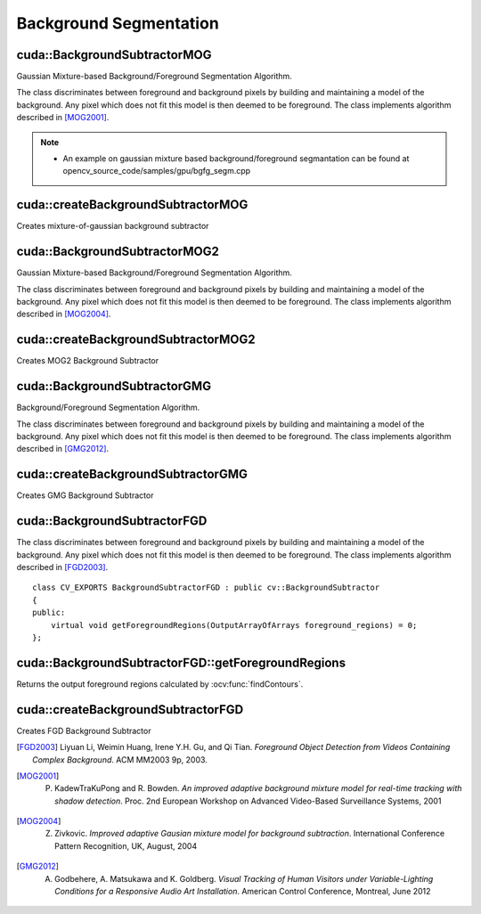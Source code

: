 Background Segmentation
=======================

.. highlight:: cpp



cuda::BackgroundSubtractorMOG
-----------------------------
Gaussian Mixture-based Background/Foreground Segmentation Algorithm.

.. ocv:class:: cuda::BackgroundSubtractorMOG : public cv::BackgroundSubtractorMOG

The class discriminates between foreground and background pixels by building and maintaining a model of the background. Any pixel which does not fit this model is then deemed to be foreground. The class implements algorithm described in [MOG2001]_.

.. seealso:: :ocv:class:`BackgroundSubtractorMOG`

.. note::

   * An example on gaussian mixture based background/foreground segmantation can be found at opencv_source_code/samples/gpu/bgfg_segm.cpp



cuda::createBackgroundSubtractorMOG
-----------------------------------
Creates mixture-of-gaussian background subtractor

.. ocv:function:: Ptr<cuda::BackgroundSubtractorMOG> cuda::createBackgroundSubtractorMOG(int history=200, int nmixtures=5, double backgroundRatio=0.7, double noiseSigma=0)

    :param history: Length of the history.

    :param nmixtures: Number of Gaussian mixtures.

    :param backgroundRatio: Background ratio.

    :param noiseSigma: Noise strength (standard deviation of the brightness or each color channel). 0 means some automatic value.



cuda::BackgroundSubtractorMOG2
------------------------------
Gaussian Mixture-based Background/Foreground Segmentation Algorithm.

.. ocv:class:: cuda::BackgroundSubtractorMOG2 : public cv::BackgroundSubtractorMOG2

The class discriminates between foreground and background pixels by building and maintaining a model of the background. Any pixel which does not fit this model is then deemed to be foreground. The class implements algorithm described in [MOG2004]_.

.. seealso:: :ocv:class:`BackgroundSubtractorMOG2`



cuda::createBackgroundSubtractorMOG2
------------------------------------
Creates MOG2 Background Subtractor

.. ocv:function:: Ptr<cuda::BackgroundSubtractorMOG2> cuda::createBackgroundSubtractorMOG2( int history=500, double varThreshold=16, bool detectShadows=true )

  :param history: Length of the history.

  :param varThreshold: Threshold on the squared Mahalanobis distance between the pixel and the model to decide whether a pixel is well described by the background model. This parameter does not affect the background update.

  :param detectShadows: If true, the algorithm will detect shadows and mark them. It decreases the speed a bit, so if you do not need this feature, set the parameter to false.



cuda::BackgroundSubtractorGMG
-----------------------------
Background/Foreground Segmentation Algorithm.

.. ocv:class:: cuda::BackgroundSubtractorGMG : public cv::BackgroundSubtractorGMG

The class discriminates between foreground and background pixels by building and maintaining a model of the background. Any pixel which does not fit this model is then deemed to be foreground. The class implements algorithm described in [GMG2012]_.



cuda::createBackgroundSubtractorGMG
-----------------------------------
Creates GMG Background Subtractor

.. ocv:function:: Ptr<cuda::BackgroundSubtractorGMG> cuda::createBackgroundSubtractorGMG(int initializationFrames = 120, double decisionThreshold = 0.8)

    :param initializationFrames: Number of frames of video to use to initialize histograms.

    :param decisionThreshold: Value above which pixel is determined to be FG.



cuda::BackgroundSubtractorFGD
-----------------------------

.. ocv:class:: cuda::BackgroundSubtractorFGD : public cv::BackgroundSubtractor

The class discriminates between foreground and background pixels by building and maintaining a model of the background. Any pixel which does not fit this model is then deemed to be foreground. The class implements algorithm described in [FGD2003]_. ::

    class CV_EXPORTS BackgroundSubtractorFGD : public cv::BackgroundSubtractor
    {
    public:
        virtual void getForegroundRegions(OutputArrayOfArrays foreground_regions) = 0;
    };

.. seealso:: :ocv:class:`BackgroundSubtractor`



cuda::BackgroundSubtractorFGD::getForegroundRegions
---------------------------------------------------
Returns the output foreground regions calculated by :ocv:func:`findContours`.

.. ocv:function:: void cuda::BackgroundSubtractorFGD::getForegroundRegions(OutputArrayOfArrays foreground_regions)

    :params foreground_regions: Output array (CPU memory).



cuda::createBackgroundSubtractorFGD
-----------------------------------
Creates FGD Background Subtractor

.. ocv:function:: Ptr<cuda::BackgroundSubtractorGMG> cuda::createBackgroundSubtractorFGD(const FGDParams& params = FGDParams())

    :param params: Algorithm's parameters. See [FGD2003]_ for explanation.



.. [FGD2003] Liyuan Li, Weimin Huang, Irene Y.H. Gu, and Qi Tian. *Foreground Object Detection from Videos Containing Complex Background*. ACM MM2003 9p, 2003.
.. [MOG2001] P. KadewTraKuPong and R. Bowden. *An improved adaptive background mixture model for real-time tracking with shadow detection*. Proc. 2nd European Workshop on Advanced Video-Based Surveillance Systems, 2001
.. [MOG2004] Z. Zivkovic. *Improved adaptive Gausian mixture model for background subtraction*. International Conference Pattern Recognition, UK, August, 2004
.. [GMG2012] A. Godbehere, A. Matsukawa and K. Goldberg. *Visual Tracking of Human Visitors under Variable-Lighting Conditions for a Responsive Audio Art Installation*. American Control Conference, Montreal, June 2012
